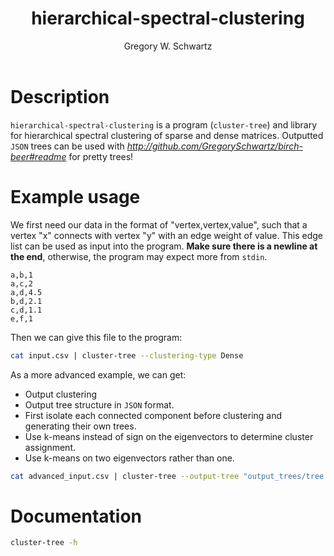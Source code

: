#+TITLE: hierarchical-spectral-clustering
#+AUTHOR: Gregory W. Schwartz

* Description

=hierarchical-spectral-clustering= is a program (=cluster-tree=) and library for
hierarchical spectral clustering of sparse and dense matrices. Outputted =JSON=
trees can be used with [[=birch-beer=][http://github.com/GregorySchwartz/birch-beer#readme]] for
pretty trees!

* Example usage

We first need our data in the format of "vertex,vertex,value", such that a
vertex "x" connects with vertex "y" with an edge weight of value. This edge list
can be used as input into the program. *Make sure there is a newline at the
end*, otherwise, the program may expect more from =stdin=.

#+NAME: exampleEdgeList
#+BEGIN_EXAMPLE
a,b,1
a,c,2
a,d,4.5
b,d,2.1
c,d,1.1
e,f,1
#+END_EXAMPLE

Then we can give this file to the program:

#+HEADER: :var input=exampleEdgeList
#+BEGIN_SRC sh
cat input.csv | cluster-tree --clustering-type Dense
#+END_SRC

#+RESULTS:
| item | cluster |
| a    |       1 |
| b    |       1 |
| c    |       1 |
| d    |       1 |
| e    |       2 |
| f    |       2 |

As a more advanced example, we can get:

- Output clustering
- Output tree structure in =JSON= format.
- First isolate each connected component before clustering and generating their
  own trees.
- Use k-means instead of sign on the eigenvectors to determine cluster assignment.
- Use k-means on two eigenvectors rather than one.

#+BEGIN_SRC sh
cat advanced_input.csv | cluster-tree --output-tree "output_trees/tree.json" --clustering-type Dense --eigen-group KMeansGroup --num-eigen 2 --separate-components > "clusters.csv"
#+END_SRC

* Documentation

#+HEADER: :results verbatim
#+BEGIN_SRC sh
cluster-tree -h
#+END_SRC

#+RESULTS:
#+begin_example
cluster-tree, Gregory W. Schwartz. Hierarchical spectral clustering of data
Computes real symmetric part of matrix, so ensure the input is real and
symmetric. Diagonal should be 0s for adjacency matrix. Format is
row,column,value with no header. Must end with a newline.

Usage: cluster-tree [-c|--clustering-type STRING] [-d|--delimiter CHAR]
                    [-S|--min-size INT] [-n|--num-eigen INT]
                    [-m|--min-modularity DOUBLE] [-e|--eigen-group STRING]
                    [-s|--separate-components] [-o|--output-tree STRING]

Available options:
  -h,--help                Show this help text
  -c,--clustering-type STRING
                           ([Sparse] | Dense) Method for clustering data.
  -d,--delimiter CHAR      ([,] | CHAR) The delimiter of the CSV file. Format is
                           row,column,value with no header.
  -S,--min-size INT        ([Nothing] | INT) Minimum size of a cluster.
  -n,--num-eigen INT       ([1] | INT) Number of eigenvectors to use while
                           clustering with kmeans. Takes from the first
                           eigenvector. Recommended to start at 2 and work up
                           from there if needed.
  -m,--min-modularity DOUBLE
                           ([0] | DOUBLE) Minimum modularity to be over to
                           continue recursion.
  -e,--eigen-group STRING  ([SignGroup] | KMeansGroup) Whether to group the
                           eigenvector using the sign or kmeans while
                           clustering. While the default is sign, kmeans may be
                           more accurate (but starting points are arbitrary).
  -s,--separate-components Whether to first separate connected components of the
                           graph first. Will output a dendrogram for each
                           component with the name of the tree and the number of
                           nodes within the tree, along with the base set by
                           --output-tree.
  -o,--output-tree STRING  ([Nothing] | FILE) The name of the file to output the
                           tree in JSON format.
#+end_example
